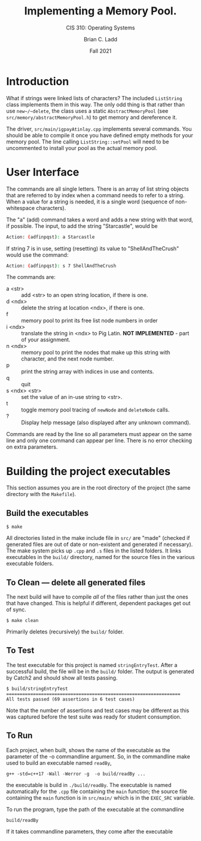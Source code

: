 #+STARTUP: showall
#+TITLE: Implementing a Memory Pool.
#+SUBTITLE: CIS 310: Operating Systems
#+AUTHOR: Brian C. Ladd
#+DATE: Fall 2021

* Introduction
What if strings were linked lists of characters? The included ~ListString~ class implements them in this way. The only odd thing is that rather than use ~new~/~delete~, the class uses a static ~AbstractMemoryPool~ (see ~src/memory/abstractMemoryPool.h~) to get memory and dereference it.

The driver, ~src/main/igpayAtinlay.cpp~ implements several commands. You should be able to compile it once you have defined empty methods for your memory pool. The line calling ~ListString::setPool~ will need to be uncommented to install your pool as the actual memory pool.

* User Interface
The commands are all single letters. There is an array of list string objects that are referred to by index when a command needs to refer to a string. When a value for a string is needed, it is a single word (sequence of non-whitespace characters).

The "a" (add) command takes a word and adds a new string with that word, if possible. The input, to add the string "Starcastle", would be

#+BEGIN_SRC bash
Action: (adfinpqst): a Starcastle
#+END_SRC

If string 7 is in use, setting (resetting) its value to "ShellAndTheCrush" would use the command:

#+BEGIN_SRC bash
Action: (adfinpqst): s 7 ShellAndTheCrush
#+END_SRC

The commands are:
- a <str> :: add <str> to an open string location, if there is one.
- d <ndx> :: delete the string at location <ndx>, if there is one.
- f :: memory pool to print its free list node numbers in order
- i <ndx> :: translate the string in <ndx> to Pig Latin. *NOT IMPLEMENTED* - part of your assignment.
- n <ndx> :: memory pool to print the nodes that make up this string with character, and the next node number.
- p :: print the string array with indices in use and contents.
- q :: quit
- s <ndx> <str> :: set the value of an in-use string to <str>.
- t :: toggle memory pool tracing of ~newNode~ and ~deleteNode~ calls.
- ? :: Display help message (also displayed after any unknown command).

Commands are read by the line so all parameters must appear on the same line and only one command can appear per line. There is no error checking on extra parameters.

* Building the project executables
This section assumes you are in the root directory of the project (the same directory with the ~Makefile~).

** Build the executables
#+BEGIN_SRC shell
$ make
#+END_SRC

All directories listed in the make include file in ~src/~ are "made" (checked if generated files are out of date or non-existent and generated if necessary). The make system picks up ~.cpp~ and ~.s~ files in the listed folders. It links executables in the ~build/~ directory, named for the source files in the various executable folders.

** To Clean --- delete all generated files
The next build will have to compile /all/ of the files rather than just the ones that have changed. This is helpful if different, dependent packages get out of sync.

#+BEGIN_SRC shell
$ make clean
#+END_SRC

Primarily deletes (recursively) the ~build/~ folder.

** To Test
The test executable for this project is named ~stringEntryTest~. After a successful build, the file will be in the ~build/~ folder. The output is generated by Catch2 and should show all tests passing.

#+BEGIN_SRC shell
$ build/stringEntryTest
=================================================================
All tests passed (69 assertions in 6 test cases)
#+END_SRC

Note that the number of assertions and test cases may be different as this was captured before the test suite was ready for student consumption.

** To Run
Each project, when built, shows the name of the executable as the parameter of the -o commandline argument. So, in  the commandline make used to build an executable named ~readBy~,
#+BEGIN_SRC shell
g++ -std=c++17 -Wall -Werror -g  -o build/readBy ...
#+END_SRC

the executable is build in ~./build/readBy~. The executable is named automatically for the ~.cpp~ file containing the ~main~ function; the source file containing the =main= function is in ~src/main/~ which is in the ~EXEC_SRC~ variable.

To run the program, type the path of the executable at the commandline
#+BEGIN_SRC shell
build/readBy
#+END_SRC

If it takes commandline parameters, they come after the executable
